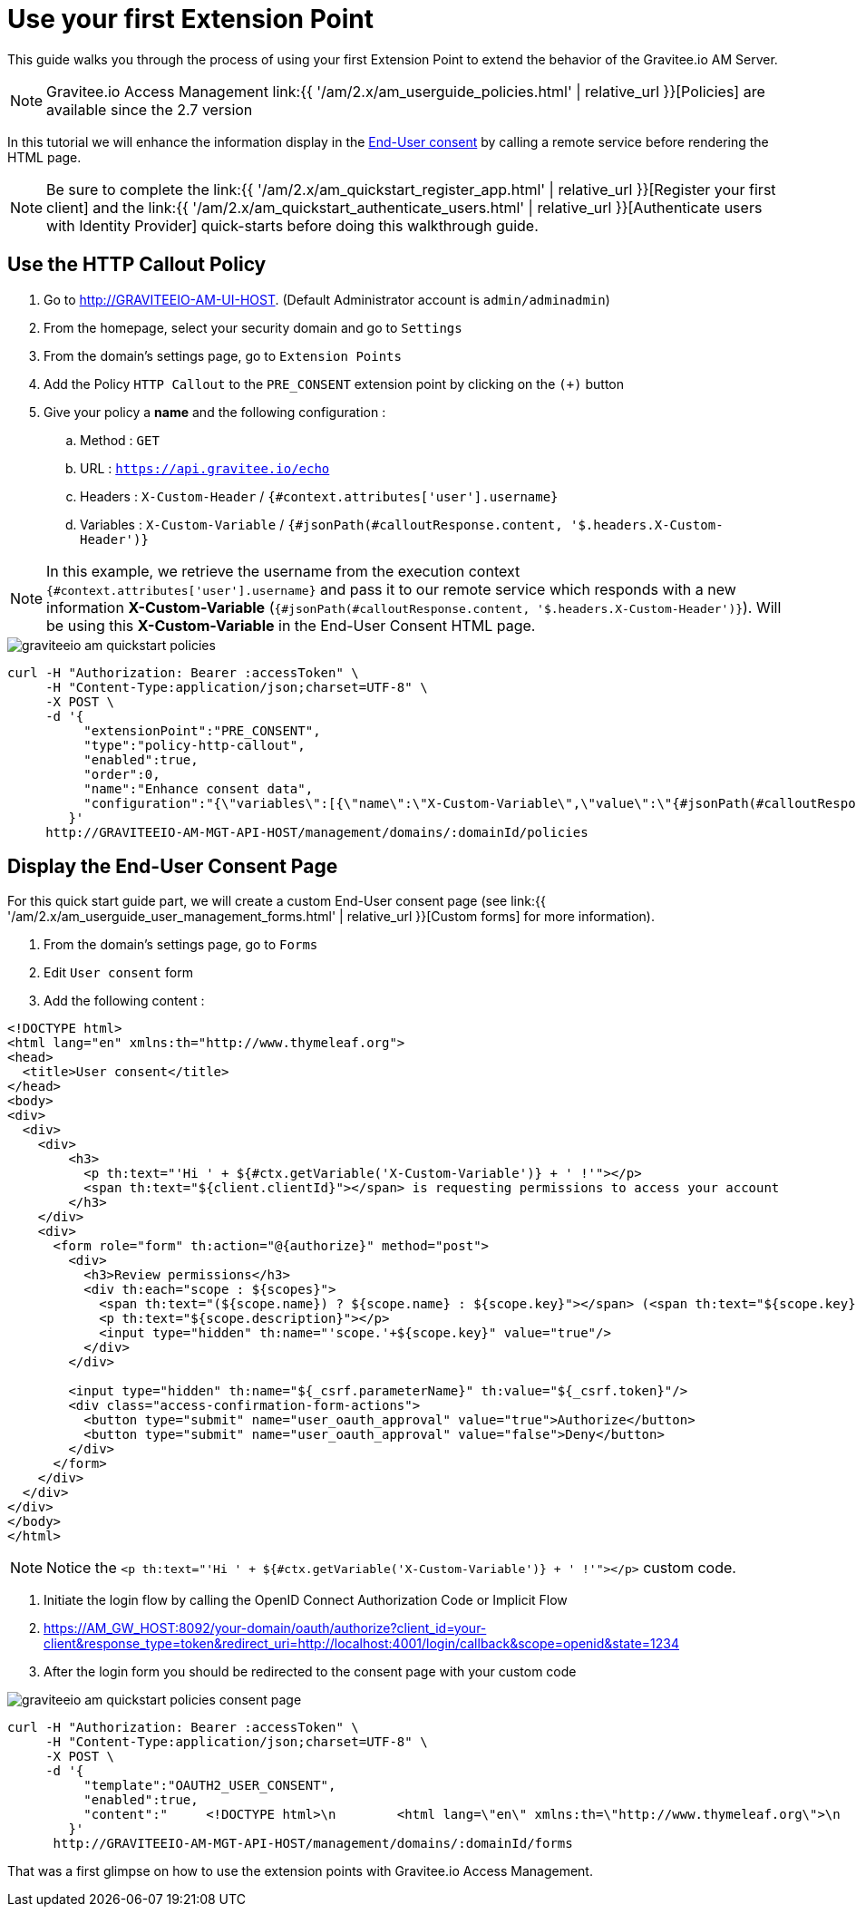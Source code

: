 = Use your first Extension Point
:page-sidebar: am_2_x_sidebar
:page-permalink: am/2.x/am_quickstart_use_policies.html
:page-folder: am/quickstart
:page-layout: am

This guide walks you through the process of using your first Extension Point to extend the behavior of the Gravitee.io AM Server.

NOTE: Gravitee.io Access Management link:{{ '/am/2.x/am_userguide_policies.html' | relative_url }}[Policies] are available since the 2.7 version

In this tutorial we will enhance the information display in the link:am/2.x/am_userguide_user_management_consent.html[End-User consent] by calling a remote service before rendering the HTML page.


NOTE: Be sure to complete the link:{{ '/am/2.x/am_quickstart_register_app.html' | relative_url }}[Register your first client] and the link:{{ '/am/2.x/am_quickstart_authenticate_users.html' | relative_url }}[Authenticate users with Identity Provider] quick-starts before doing this walkthrough guide.

== Use the HTTP Callout Policy

. Go to http://GRAVITEEIO-AM-UI-HOST. (Default Administrator account is `admin/adminadmin`)
. From the homepage, select your security domain and go to `Settings`
. From the domain's settings page, go to `Extension Points`
. Add the Policy `HTTP Callout` to the `PRE_CONSENT` extension point by clicking on the `(+)` button
. Give your policy a *name* and the following configuration :
.. Method : `GET`
.. URL : `https://api.gravitee.io/echo`
.. Headers : `X-Custom-Header` / `{#context.attributes['user'].username}`
.. Variables : `X-Custom-Variable` / `{#jsonPath(#calloutResponse.content, '$.headers.X-Custom-Header')}`

NOTE: In this example, we retrieve the username from the execution context `{#context.attributes['user'].username}` and pass it to our remote service which responds with a new information *X-Custom-Variable* (`{#jsonPath(#calloutResponse.content, '$.headers.X-Custom-Header')}`).
Will be using this *X-Custom-Variable* in the End-User Consent HTML page.

image::{% link images/am/2.x/graviteeio-am-quickstart-policies.png %}[]

[source]
----
curl -H "Authorization: Bearer :accessToken" \
     -H "Content-Type:application/json;charset=UTF-8" \
     -X POST \
     -d '{
          "extensionPoint":"PRE_CONSENT",
          "type":"policy-http-callout",
          "enabled":true,
          "order":0,
          "name":"Enhance consent data",
          "configuration":"{\"variables\":[{\"name\":\"X-Custom-Variable\",\"value\":\"{#jsonPath(#calloutResponse.content, '$.headers.X-Custom-Header')}\"}],\"method\":\"GET\",\"url\":\"https://api.gravitee.io/echo\",\"headers\":[{\"name\":\"X-Custom-Header\",\"value\":\"{#context.attributes['user'].username}\"}],\"exitOnError\":true,\"errorCondition\":\"{#calloutResponse.status >= 400 and #calloutResponse.status <= 599}\",\"errorStatusCode\":\"500\"}"
        }'
     http://GRAVITEEIO-AM-MGT-API-HOST/management/domains/:domainId/policies
----

== Display the End-User Consent Page

For this quick start guide part, we will create a custom End-User consent page (see link:{{ '/am/2.x/am_userguide_user_management_forms.html' | relative_url }}[Custom forms] for more information).

. From the domain's settings page, go to `Forms`
. Edit `User consent` form
. Add the following content :

[source]
----
<!DOCTYPE html>
<html lang="en" xmlns:th="http://www.thymeleaf.org">
<head>
  <title>User consent</title>
</head>
<body>
<div>
  <div>
    <div>
        <h3>
          <p th:text="'Hi ' + ${#ctx.getVariable('X-Custom-Variable')} + ' !'"></p>
          <span th:text="${client.clientId}"></span> is requesting permissions to access your account
        </h3>
    </div>
    <div>
      <form role="form" th:action="@{authorize}" method="post">
        <div>
          <h3>Review permissions</h3>
          <div th:each="scope : ${scopes}">
            <span th:text="(${scope.name}) ? ${scope.name} : ${scope.key}"></span> (<span th:text="${scope.key}"></span>)
            <p th:text="${scope.description}"></p>
            <input type="hidden" th:name="'scope.'+${scope.key}" value="true"/>
          </div>
        </div>

        <input type="hidden" th:name="${_csrf.parameterName}" th:value="${_csrf.token}"/>
        <div class="access-confirmation-form-actions">
          <button type="submit" name="user_oauth_approval" value="true">Authorize</button>
          <button type="submit" name="user_oauth_approval" value="false">Deny</button>
        </div>
      </form>
    </div>
  </div>
</div>
</body>
</html>
----

NOTE: Notice the `<p th:text="'Hi ' + ${#ctx.getVariable('X-Custom-Variable')} + ' !'"></p>` custom code.

. Initiate the login flow by calling the OpenID Connect Authorization Code or Implicit Flow
. https://AM_GW_HOST:8092/your-domain/oauth/authorize?client_id=your-client&response_type=token&redirect_uri=http://localhost:4001/login/callback&scope=openid&state=1234
. After the login form you should be redirected to the consent page with your custom code

image::{% link images/am/2.x/graviteeio-am-quickstart-policies-consent-page.png %}[]

[source]
----
curl -H "Authorization: Bearer :accessToken" \
     -H "Content-Type:application/json;charset=UTF-8" \
     -X POST \
     -d '{
          "template":"OAUTH2_USER_CONSENT",
          "enabled":true,
          "content":"     <!DOCTYPE html>\n        <html lang=\"en\" xmlns:th=\"http://www.thymeleaf.org\">\n        <head>\n          <title>User consent</title>\n        </head>\n        <body>\n        <div>\n          <div>\n            <div>\n                <h3>\n                  <p th:text=\"'Hi ' + ${#ctx.getVariable('X-Custom-Variable')} + ' !'\"></p>\n                  <span th:text=\"${client.clientId}\"></span> is requesting permissions to access your account\n                </h3>\n            </div>\n            <div>\n              <form role=\"form\" th:action=\"@{authorize}\" method=\"post\">\n                <div>\n                  <h3>Review permissions</h3>\n                  <div th:each=\"scope : ${scopes}\">\n                    <span th:text=\"(${scope.name}) ? ${scope.name} : ${scope.key}\"></span> (<span th:text=\"${scope.key}\"></span>)\n                    <p th:text=\"${scope.description}\"></p>\n                    <input type=\"hidden\" th:name=\"'scope.'+${scope.key}\" value=\"true\"/>\n                  </div>\n                </div>\n\n                <input type=\"hidden\" th:name=\"${_csrf.parameterName}\" th:value=\"${_csrf.token}\"/>\n                <div class=\"access-confirmation-form-actions\">\n                  <button type=\"submit\" name=\"user_oauth_approval\" value=\"true\">Authorize</button>\n                  <button type=\"submit\" name=\"user_oauth_approval\" value=\"false\">Deny</button>\n                </div>\n              </form>\n            </div>\n          </div>\n        </div>\n        </body>\n        </html>"
        }'
      http://GRAVITEEIO-AM-MGT-API-HOST/management/domains/:domainId/forms
----

That was a first glimpse on how to use the extension points with Gravitee.io Access Management.
